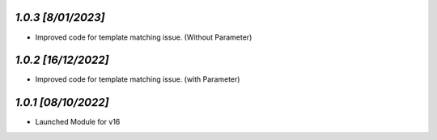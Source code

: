 `1.0.3                                                        [8/01/2023]`
***************************************************************************
- Improved code for template matching issue. (Without Parameter)

`1.0.2                                                        [16/12/2022]`
***************************************************************************
- Improved code for template matching issue. (with Parameter)

`1.0.1                                                        [08/10/2022]`
***************************************************************************
- Launched Module for v16